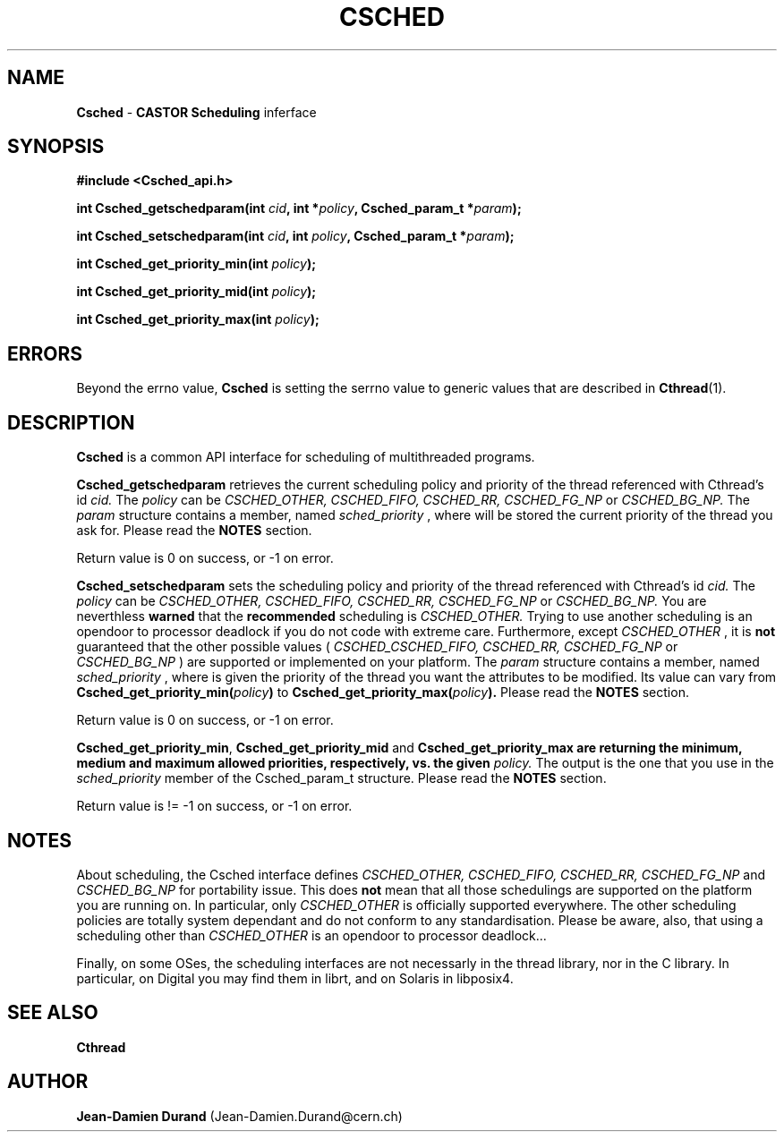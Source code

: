 .\"   $Id: Csched.man,v 1.3 2000/07/03 07:44:09 jdurand Exp $
.\"
.\"   Man page for the CASTOR's Scheduling Interface (Csched)
.\"
.TH CSCHED "3" "$Date: 2000/07/03 07:44:09 $" "CASTOR" "Common Library Functions"
.SH NAME
\fBCsched\fP \- \fBCASTOR\fP \fBScheduling\fP inferface
.SH SYNOPSIS
.B #include <Csched_api.h>
.P
.BI "int Csched_getschedparam(int " cid ", int *" policy ", Csched_param_t *" param ");"
.P
.BI "int Csched_setschedparam(int " cid ", int " policy ", Csched_param_t *" param ");"
.P
.BI "int Csched_get_priority_min(int " policy ");"
.P
.BI "int Csched_get_priority_mid(int " policy ");"
.P
.BI "int Csched_get_priority_max(int " policy ");"

.SH ERRORS
Beyond the errno value, \fBCsched\fP is setting the serrno value to generic values that are described in \fBCthread\fP(1).

.SH DESCRIPTION

\fBCsched\fP is a common API interface for scheduling of multithreaded programs.
.P
\fBCsched_getschedparam\fP retrieves the current scheduling policy and priority of the thread referenced with Cthread's id
.I cid.
The
.I policy
can be
.I CSCHED_OTHER, CSCHED_FIFO, CSCHED_RR, CSCHED_FG_NP
or
.I CSCHED_BG_NP.
The
.I param
structure contains a member, named
.I sched_priority
, where will be stored the current priority of the thread you ask for. Please read the
.B NOTES
section.
.P
Return value is 0 on success, or -1 on error.
.P
\fBCsched_setschedparam\fP sets the scheduling policy and priority of the thread referenced with Cthread's id
.I cid.
The
.I policy
can be
.I CSCHED_OTHER, CSCHED_FIFO, CSCHED_RR, CSCHED_FG_NP
or
.I CSCHED_BG_NP.
You are neverthless
.B warned
that the
.B recommended
scheduling is
.I CSCHED_OTHER.
Trying to use another scheduling is an opendoor to processor deadlock if you do not code with extreme care. Furthermore, except
.I CSCHED_OTHER
, it is
.B not
guaranteed that the other possible values (
.I CSCHED_CSCHED_FIFO, CSCHED_RR, CSCHED_FG_NP
or
.I CSCHED_BG_NP
) are supported or implemented on your platform.
The
.I param
structure contains a member, named
.I sched_priority
, where is given the priority of the thread you want the attributes to be modified. Its value can vary from
.BI "Csched_get_priority_min(" policy ")
to
.BI "Csched_get_priority_max(" policy ").
Please read the
.B NOTES
section.
.P
Return value is 0 on success, or -1 on error.
.P
\fBCsched_get_priority_min\fP, \fBCsched_get_priority_mid\fP and \fBCsched_get_priority_max\fB are returning the minimum, medium and maximum allowed priorities, respectively, vs. the given
.I policy.
The output is the one that you use in the
.I sched_priority
member of the Csched_param_t structure. Please read the
.B NOTES
section.
.P
Return value is != -1 on success, or -1 on error.
.SH NOTES
About scheduling, the Csched interface defines
.I CSCHED_OTHER, CSCHED_FIFO, CSCHED_RR, CSCHED_FG_NP
and
.I CSCHED_BG_NP
for portability issue. This does
.B not
mean that all those schedulings are supported on the platform you are running on. In particular, only
.I CSCHED_OTHER
is officially supported everywhere. The other scheduling policies are totally system dependant and do not conform to any standardisation. Please be aware, also, that using a scheduling other than
.I CSCHED_OTHER
is an opendoor to processor deadlock...
.P
Finally, on some OSes, the scheduling interfaces are not necessarly in the thread library, nor in the C library. In particular, on Digital you may find them in librt, and on Solaris in libposix4.

.SH SEE ALSO
\fBCthread\fP

.SH AUTHOR
\fBJean-Damien Durand\fP (Jean-Damien.Durand@cern.ch)
